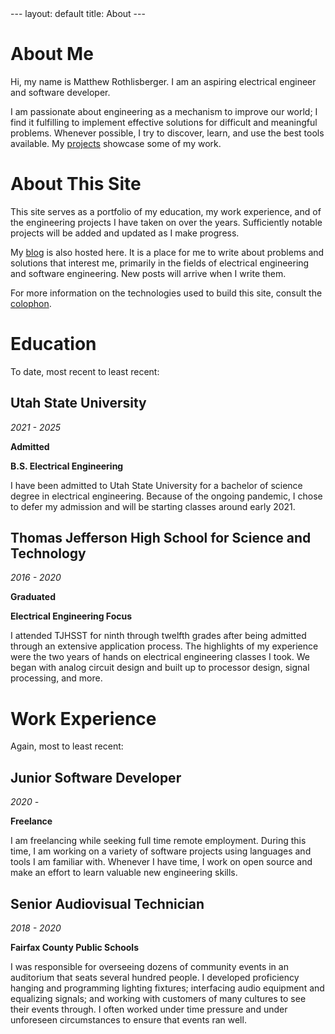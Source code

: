 #+STARTUP: showall
#+OPTIONS: toc:nil num:nil
#+BEGIN_EXPORT html
---
layout: default
title: About
---
#+END_EXPORT

#+TOC: headlines

* About Me
Hi, my name is Matthew Rothlisberger. I am an aspiring electrical
engineer and software developer.

I am passionate about engineering as a mechanism to improve our world;
I find it fulfilling to implement effective solutions for difficult
and meaningful problems. Whenever possible, I try to discover, learn,
and use the best tools available. My [[file:projects.org][projects]] showcase some of my
work.

* About This Site
This site serves as a portfolio of my education, my work experience,
and of the engineering projects I have taken on over the
years. Sufficiently notable projects will be added and updated as I
make progress.

My [[file:blog.org][blog]] is also hosted here. It is a place for me to write about
problems and solutions that interest me, primarily in the fields of
electrical engineering and software engineering. New posts will arrive
when I write them.

For more information on the technologies used to build this site,
consult the [[file:colophon.org][colophon]].

* Education
To date, most recent to least recent:

** Utah State University
/2021 - 2025/

*Admitted*

*B.S. Electrical Engineering*

I have been admitted to Utah State University for a bachelor of
science degree in electrical engineering. Because of the ongoing
pandemic, I chose to defer my admission and will be starting classes
around early 2021.

** Thomas Jefferson High School for Science and Technology
/2016 - 2020/

*Graduated*

*Electrical Engineering Focus*

I attended TJHSST for ninth through twelfth grades after being
admitted through an extensive application process. The highlights of
my experience were the two years of hands on electrical engineering
classes I took. We began with analog circuit design and built up to
processor design, signal processing, and more.

* Work Experience
Again, most to least recent:

** Junior Software Developer
/2020 -/

*Freelance*

I am freelancing while seeking full time remote employment. During
this time, I am working on a variety of software projects using
languages and tools I am familiar with. Whenever I have time, I work
on open source and make an effort to learn valuable new engineering
skills.

** Senior Audiovisual Technician
/2018 - 2020/

*Fairfax County Public Schools*

I was responsible for overseeing dozens of community events in an
auditorium that seats several hundred people. I developed proficiency
hanging and programming lighting fixtures; interfacing audio equipment
and equalizing signals; and working with customers of many cultures to
see their events through. I often worked under time pressure and under
unforeseen circumstances to ensure that events ran well.
